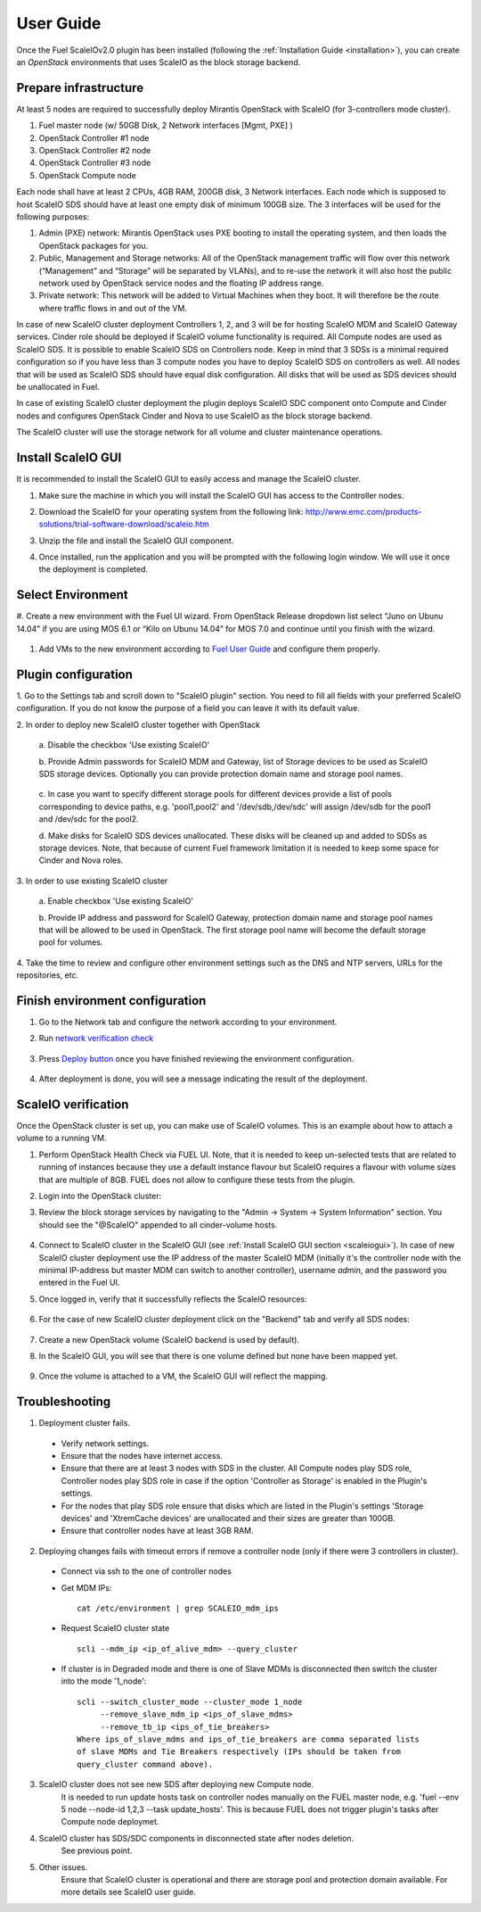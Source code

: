 User Guide
==========

Once the Fuel ScaleIOv2.0 plugin has been installed (following the
:ref:`Installation Guide <installation>`), you can create an *OpenStack* environments that
uses ScaleIO as the block storage backend.

Prepare infrastructure
----------------------

At least 5 nodes are required to successfully deploy Mirantis OpenStack with ScaleIO (for 3-controllers mode cluster).

#. Fuel master node (w/ 50GB Disk, 2 Network interfaces [Mgmt, PXE] )
#. OpenStack Controller #1 node
#. OpenStack Controller #2 node
#. OpenStack Controller #3 node
#. OpenStack Compute node

Each node shall have at least 2 CPUs, 4GB RAM, 200GB disk, 3 Network interfaces. Each node which is supposed to host ScaleIO SDS should have at least one empty disk of minimum 100GB size. 
The 3 interfaces will be used for the following purposes:

#. Admin (PXE) network: Mirantis OpenStack uses PXE booting to install the operating system, and then loads the OpenStack packages for you.
#. Public, Management and Storage networks: All of the OpenStack management traffic will flow over this network (“Management” and “Storage” will be separated by VLANs), and to re-use the network it will also host the public network used by OpenStack service nodes and the floating IP address range.
#. Private network: This network will be added to Virtual Machines when they boot. It will therefore be the route where traffic flows in and out of the VM.

In case of new ScaleIO cluster deployment Controllers 1, 2, and 3 will be for hosting ScaleIO MDM and ScaleIO Gateway services.
Cinder role should be deployed if ScaleIO volume functionality is required.
All Compute nodes are used as ScaleIO SDS. It is possible to enable ScaleIO SDS on Controllers node. Keep in mind that 3 SDSs is a minimal required configuration so if you have less than 3 compute nodes you have to deploy ScaleIO SDS on controllers as well. All nodes that will be used as ScaleIO SDS should have equal disk configuration. All disks that will be used as SDS devices should be unallocated in Fuel.

In case of existing ScaleIO cluster deployment the plugin deploys ScaleIO SDC component onto Compute and Cinder nodes and configures OpenStack Cinder and Nova to use ScaleIO as the block storage backend. 

The ScaleIO cluster will use the storage network for all volume and cluster maintenance operations.

.. _scaleiogui:

Install ScaleIO GUI
-------------------

It is recommended to install the ScaleIO GUI to easily access and manage the ScaleIO cluster.

#. Make sure the machine in which you will install the ScaleIO GUI has access to the Controller nodes.
#. Download the ScaleIO for your operating system from the following link: http://www.emc.com/products-solutions/trial-software-download/scaleio.htm
#. Unzip the file and install the ScaleIO GUI component.
#. Once installed, run the application and you will be prompted with the following login window. We will use it once the deployment is completed.

    .. image:: images/scaleio-login.png
       :width: 50%


Select Environment
------------------

#. Create a new environment with the Fuel UI wizard.
From OpenStack Release dropdown list select “Juno on Ubunu 14.04” if you are using MOS 6.1 or “Kilo on Ubunu 14.04” for MOS 7.0 and continue until you finish with the wizard.

    .. image:: images/wizard.png
       :width: 80%

#. Add VMs to the new environment according to `Fuel User Guide <https://docs.mirantis.com/openstack/fuel/fuel-6.1/user-guide.html#add-nodes-to-the-environment>`_ and configure them properly.


Plugin configuration
--------------------

\1. Go to the Settings tab and scroll down to "ScaleIO plugin" section. You need to fill all fields with your preferred ScaleIO configuration. If you do not know the purpose of a field you can leave it with its default value.

\2. In order to deploy new ScaleIO cluster together with OpenStack

  \a. Disable the checkbox 'Use existing ScaleIO'

  \b. Provide Admin passwords for ScaleIO MDM and Gateway, list of Storage devices to be used as ScaleIO SDS storage devices. Optionally you can provide protection domain name and storage pool names.

    .. image:: images/settings.png
       :width: 80%

  \c. In case you want to specify different storage pools for different devices provide a list of pools corresponding to device paths, e.g. 'pool1,pool2' and '/dev/sdb,/dev/sdc' will assign /dev/sdb for the pool1 and /dev/sdc for the pool2.

  \d. Make disks for ScaleIO SDS devices unallocated. These disks will be cleaned up and added to SDSs as storage devices. Note, that because of current Fuel framework limitation it is needed to keep some space for Cinder and Nova roles.

    .. image:: images/devices_compute.png
       :width: 80%

    .. image:: images/devices_controller.png
       :width: 80%

\3. In order to use existing ScaleIO cluster

  \a. Enable checkbox 'Use existing ScaleIO'

  \b. Provide IP address and password for ScaleIO Gateway, protection domain name and storage pool names that will be allowed to be used in OpenStack. The first storage pool name will become the default storage pool for volumes.

    .. image:: images/settings_existing_cluster.png
       :width: 80%

\4. Take the time to review and configure other environment settings such as the DNS and NTP servers, URLs for the repositories, etc.


Finish environment configuration
--------------------------------

#. Go to the Network tab and configure the network according to your environment.

#. Run `network verification check <https://docs.mirantis.com/openstack/fuel/fuel-6.1/user-guide.html#verify-networks>`_

    .. image:: images/network.png
       :width: 90%

#. Press `Deploy button <https://docs.mirantis.com/openstack/fuel/fuel-6.1/user-guide.html#deploy-changes>`_ once you have finished reviewing the environment configuration.

    .. image:: images/deploy.png
       :width: 60%

#. After deployment is done, you will see a message indicating the result of the deployment.

    .. image:: images/deploy-result.png
       :width: 80%


ScaleIO verification
--------------------

Once the OpenStack cluster is set up, you can make use of ScaleIO volumes. This is an example about how to attach a volume to a running VM.

#. Perform OpenStack Health Check via FUEL UI. Note, that it is needed to keep un-selected tests that are related to running of instances because they use a default instance flavour but ScaleIO requires a flavour with volume sizes that are multiple of 8GB. FUEL does not allow to configure these tests from the plugin.

#. Login into the OpenStack cluster:

#. Review the block storage services by navigating to the "Admin -> System -> System Information" section. You should see the "@ScaleIO" appended to all cinder-volume hosts.

    .. image:: images/block-storage-services.png
       :width: 90%

#. Connect to ScaleIO cluster in the ScaleIO GUI (see :ref:`Install ScaleIO GUI section <scaleiogui>`). In case of new ScaleIO cluster deployment use the IP address of the master ScaleIO MDM (initially it's the controller node with the minimal IP-address but master MDM can switch to another controller), username `admin`, and the password you entered in the Fuel UI.

#. Once logged in, verify that it successfully reflects the ScaleIO resources:

    .. image:: images/scaleio-cp.png
       :width: 80%

#. For the case of new ScaleIO cluster deployment click on the "Backend" tab and verify all SDS nodes:

    .. image:: images/scaleio-sds.png
       :width: 90%

#. Create a new OpenStack volume (ScaleIO backend is used by default).

#. In the ScaleIO GUI, you will see that there is one volume defined but none have been mapped yet.

    .. image:: images/sio-volume-defined.png
       :width: 20%

#. Once the volume is attached to a VM, the ScaleIO GUI will reflect the mapping.

    .. image:: images/sio-volume-mapped.png
       :width: 20%


Troubleshooting
---------------

1. Deployment cluster fails.
  * Verify network settings.
  * Ensure that the nodes have internet access.
  * Ensure that there are at least 3 nodes with SDS in the cluster. All Compute nodes play SDS role, Controller nodes play SDS role in case if the option 'Controller as Storage' is enabled in the Plugin's settings.
  * For the nodes that play SDS role ensure that disks which are listed in the Plugin's settings 'Storage devices' and 'XtremCache devices' are unallocated and their sizes are greater than 100GB.
  * Ensure that controller nodes have at least 3GB RAM.

2. Deploying changes fails with timeout errors if remove a controller node (only if there were 3 controllers in cluster).
  * Connect via ssh to the one of controller nodes
  * Get MDM IPs:
    ::
      cat /etc/environment | grep SCALEIO_mdm_ips
      
  * Request ScaleIO cluster state
    ::
      scli --mdm_ip <ip_of_alive_mdm> --query_cluster
      
  * If cluster is in Degraded mode and there is one of Slave MDMs is disconnected then switch the cluster into the mode '1_node':
    ::
      scli --switch_cluster_mode --cluster_mode 1_node
           --remove_slave_mdm_ip <ips_of_slave_mdms>
           --remove_tb_ip <ips_of_tie_breakers>
      Where ips_of_slave_mdms and ips_of_tie_breakers are comma separated lists
      of slave MDMs and Tie Breakers respectively (IPs should be taken from
      query_cluster command above).
      
3. ScaleIO cluster does not see new SDS after deploying new Compute node.
	It is needed to run update hosts task on controller nodes manually on the FUEL master node, e.g. 'fuel --env 5 node --node-id 1,2,3 --task update_hosts'. This is because FUEL does not trigger plugin's tasks after Compute node deploymet.

4. ScaleIO cluster has SDS/SDC components in disconnected state after nodes deletion.
	See previous point.

5. Other issues.
	Ensure that ScaleIO cluster is operational and there are storage pool and protection domain available. For more details see ScaleIO user guide.
